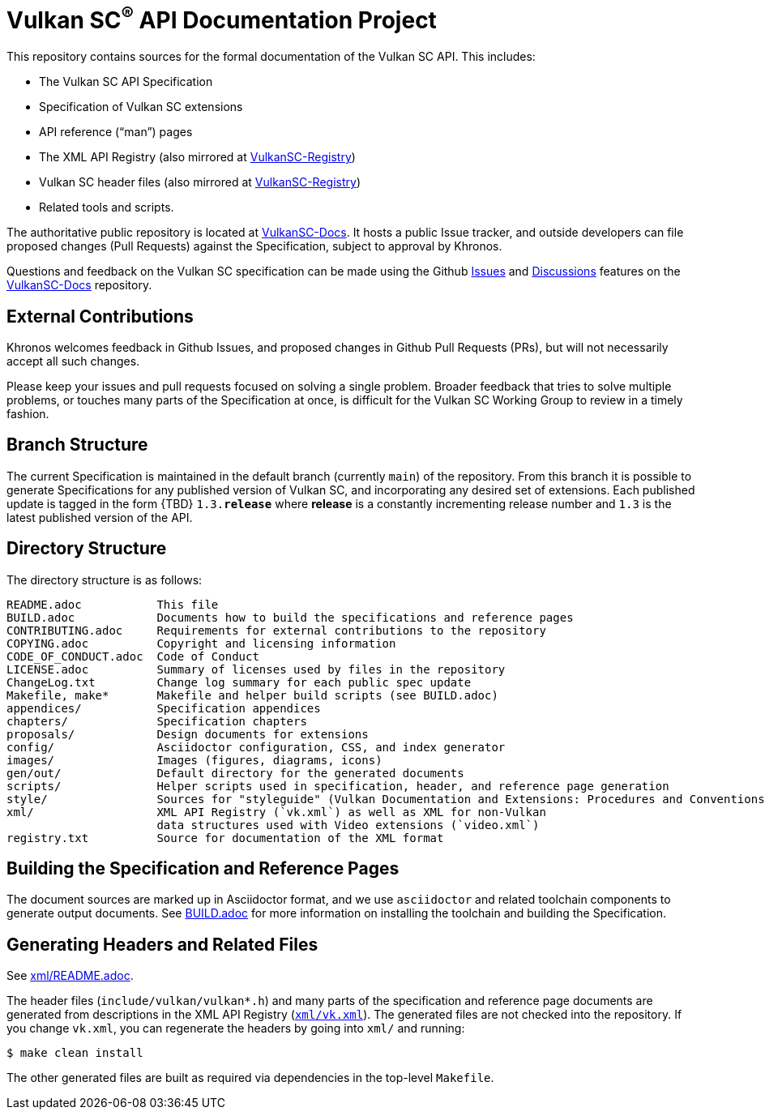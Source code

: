 // Copyright 2017-2022 The Khronos Group Inc.
// SPDX-License-Identifier: CC-BY-4.0

ifdef::env-github[]
:note-caption: :information_source:
endif::[]

= Vulkan SC^(R)^ API Documentation Project

This repository contains sources for the formal documentation of the Vulkan SC
API. This includes:

[options="compact"]
 * The Vulkan SC API Specification
 * Specification of Vulkan SC extensions
 * API reference ("`man`") pages
 * The XML API Registry (also mirrored at
   link:https://github.com/KhronosGroup/VulkanSC-Registry[VulkanSC-Registry])
 * Vulkan SC header files (also mirrored at
   link:https://github.com/KhronosGroup/VulkanSC-Registry[VulkanSC-Registry])
 * Related tools and scripts.

The authoritative public repository is located at
link:https://github.com/KhronosGroup/VulkanSC-Docs/[VulkanSC-Docs].
It hosts a public Issue tracker, and outside developers can file proposed
changes (Pull Requests) against the Specification, subject to approval by
Khronos.

Questions and feedback on the Vulkan SC specification can be made using the Github
link:https://github.com/KhronosGroup/VulkanSC-Docs/issues/[Issues]
and 
link:https://github.com/KhronosGroup/VulkanSC-Docs/discussions[Discussions]
features on the 
link:https://github.com/KhronosGroup/VulkanSC-Docs/[VulkanSC-Docs]
repository.


== External Contributions

Khronos welcomes feedback in Github Issues, and proposed changes in Github
Pull Requests (PRs), but will not necessarily accept all such changes.

Please keep your issues and pull requests focused on solving a single
problem. Broader feedback that tries to solve multiple problems, or touches
many parts of the Specification at once, is difficult for the Vulkan SC Working
Group to review in a timely fashion.


== Branch Structure

The current Specification is maintained in the default branch (currently
`main`) of the repository.
From this branch it is possible to generate Specifications for any published
version of Vulkan SC, and incorporating any desired set of extensions.
Each published update is tagged in the form {TBD} `1.3.*release*` where *release*
is a constantly incrementing release number and `1.3` is the latest
published version of the API.


== Directory Structure

The directory structure is as follows:

```
README.adoc           This file
BUILD.adoc            Documents how to build the specifications and reference pages
CONTRIBUTING.adoc     Requirements for external contributions to the repository
COPYING.adoc          Copyright and licensing information
CODE_OF_CONDUCT.adoc  Code of Conduct
LICENSE.adoc          Summary of licenses used by files in the repository
ChangeLog.txt         Change log summary for each public spec update
Makefile, make*       Makefile and helper build scripts (see BUILD.adoc)
appendices/           Specification appendices
chapters/             Specification chapters
proposals/            Design documents for extensions
config/               Asciidoctor configuration, CSS, and index generator
images/               Images (figures, diagrams, icons)
gen/out/              Default directory for the generated documents
scripts/              Helper scripts used in specification, header, and reference page generation
style/                Sources for "styleguide" (Vulkan Documentation and Extensions: Procedures and Conventions)
xml/                  XML API Registry (`vk.xml`) as well as XML for non-Vulkan
                      data structures used with Video extensions (`video.xml`)
registry.txt          Source for documentation of the XML format
```


== Building the Specification and Reference Pages

The document sources are marked up in Asciidoctor format, and we use
`asciidoctor` and related toolchain components to generate output documents.
See link:BUILD.adoc[BUILD.adoc] for more information on installing the
toolchain and building the Specification.


== Generating Headers and Related Files

See link:xml/README.adoc[xml/README.adoc].

The header files (`include/vulkan/vulkan*.h`) and many parts of the
specification and reference page documents are generated from descriptions
in the XML API Registry (link:xml/vk.xml[`xml/vk.xml`]).
The generated files are not checked into the repository.
If you change `vk.xml`, you can regenerate the headers by going into
`xml/` and running:

    $ make clean install

The other generated files are built as required via dependencies in
the top-level `Makefile`.
